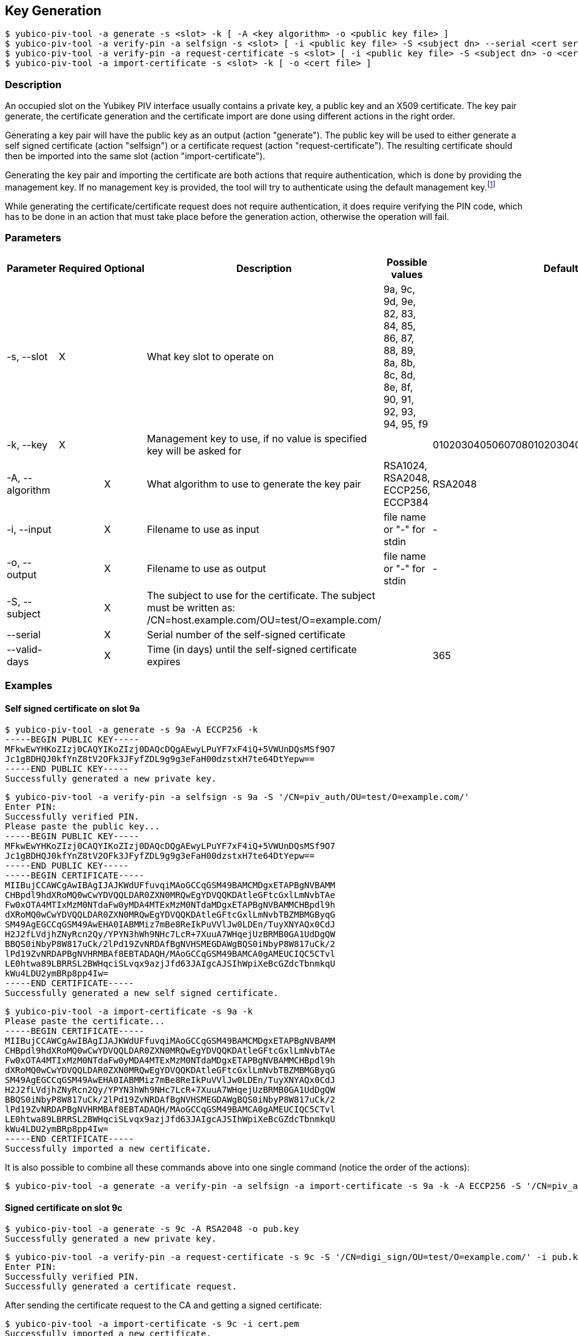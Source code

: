 == Key Generation
    $ yubico-piv-tool -a generate -s <slot> -k [ -A <key algorithm> -o <public key file> ]
    $ yubico-piv-tool -a verify-pin -a selfsign -s <slot> [ -i <public key file> -S <subject dn> --serial <cert serial number> --valid-days DAYS -o <cert file> ]
    $ yubico-piv-tool -a verify-pin -a request-certificate -s <slot> [ -i <public key file> -S <subject dn> -o <cert request file> ]
    $ yubico-piv-tool -a import-certificate -s <slot> -k [ -o <cert file> ]

=== Description
An occupied slot on the Yubikey PIV interface usually contains a private key, a public key and an X509 certificate.
The key pair generate, the certificate generation and the certificate import are done using different actions in the
right order.

Generating a key pair will have the public key as an output (action "generate"). The public key will be used to either
generate a self signed certificate (action "selfsign") or a certificate request (action "request-certificate"). The
resulting certificate should then be imported into the same slot (action "import-certificate").

Generating the key pair and importing the certificate are both actions that require
authentication, which is done by providing the management key. If no management key
is provided, the tool will try to authenticate using the default management key.footnote:[It is strongly recommended to
change the Yubikey's PIN, PUK and management key before start using it]

While generating the certificate/certificate request does not require authentication,
it does require verifying the PIN code, which has to be done in an action that must
take place before the generation action, otherwise the operation will fail.

=== Parameters

|===================================
|Parameter         | Required | Optional | Description | Possible values | Default value

|-s, --slot        | X | | What key slot to operate on | 9a, 9c, 9d, 9e, 82, 83, 84, 85, 86, 87, 88, 89,
                                                          8a, 8b, 8c, 8d, 8e, 8f, 90, 91, 92, 93, 94, 95, f9 |
|-k, --key         | X | | Management key to use, if no value is specified key will be asked for | | 010203040506070801020304050607080102030405060708
|-A, --algorithm   | | X | What algorithm to use to generate the key pair | RSA1024, RSA2048, ECCP256, ECCP384 | RSA2048
|-i, --input       | | X | Filename to use as input | file name or "-" for stdin | -
|-o, --output      | | X | Filename to use as output | file name or "-" for stdin | -
|-S, --subject     | | X | The subject to use for the certificate. The subject must be written as: /CN=host.example.com/OU=test/O=example.com/ | |
|--serial          | | X | Serial number of the self-signed certificate | |
|--valid-days      | | X | Time (in days) until the self-signed certificate expires | | 365
|===================================

=== Examples

==== Self signed certificate on slot 9a

    $ yubico-piv-tool -a generate -s 9a -A ECCP256 -k
    -----BEGIN PUBLIC KEY-----
    MFkwEwYHKoZIzj0CAQYIKoZIzj0DAQcDQgAEwyLPuYF7xF4iQ+5VWUnDQsMSf9O7
    Jc1gBDHQJ0kfYnZ8tV2OFk3JFyfZDL9g9g3eFaH00dzstxH7te64DtYepw==
    -----END PUBLIC KEY-----
    Successfully generated a new private key.

    $ yubico-piv-tool -a verify-pin -a selfsign -s 9a -S '/CN=piv_auth/OU=test/O=example.com/'
    Enter PIN:
    Successfully verified PIN.
    Please paste the public key...
    -----BEGIN PUBLIC KEY-----
    MFkwEwYHKoZIzj0CAQYIKoZIzj0DAQcDQgAEwyLPuYF7xF4iQ+5VWUnDQsMSf9O7
    Jc1gBDHQJ0kfYnZ8tV2OFk3JFyfZDL9g9g3eFaH00dzstxH7te64DtYepw==
    -----END PUBLIC KEY-----
    -----BEGIN CERTIFICATE-----
    MIIBujCCAWCgAwIBAgIJAJKWdUFfuvqiMAoGCCqGSM49BAMCMDgxETAPBgNVBAMM
    CHBpdl9hdXRoMQ0wCwYDVQQLDAR0ZXN0MRQwEgYDVQQKDAtleGFtcGxlLmNvbTAe
    Fw0xOTA4MTIxMzM0NTdaFw0yMDA4MTExMzM0NTdaMDgxETAPBgNVBAMMCHBpdl9h
    dXRoMQ0wCwYDVQQLDAR0ZXN0MRQwEgYDVQQKDAtleGFtcGxlLmNvbTBZMBMGByqG
    SM49AgEGCCqGSM49AwEHA0IABMMiz7mBe8ReIkPuVVlJw0LDEn/TuyXNYAQx0CdJ
    H2J2fLVdjhZNyRcn2Qy/YPYN3hWh9NHc7LcR+7XuuA7WHqejUzBRMB0GA1UdDgQW
    BBQS0iNbyP8W817uCk/2lPd19ZvNRDAfBgNVHSMEGDAWgBQS0iNbyP8W817uCk/2
    lPd19ZvNRDAPBgNVHRMBAf8EBTADAQH/MAoGCCqGSM49BAMCA0gAMEUCIQC5CTvl
    LE0htwa89LBRRSL2BWHqciSLvqx9azjJfd63JAIgcAJSIhWpiXeBcGZdcTbnmkqU
    kWu4LDU2ymBRp8pp4Iw=
    -----END CERTIFICATE-----
    Successfully generated a new self signed certificate.

    $ yubico-piv-tool -a import-certificate -s 9a -k
    Please paste the certificate...
    -----BEGIN CERTIFICATE-----
    MIIBujCCAWCgAwIBAgIJAJKWdUFfuvqiMAoGCCqGSM49BAMCMDgxETAPBgNVBAMM
    CHBpdl9hdXRoMQ0wCwYDVQQLDAR0ZXN0MRQwEgYDVQQKDAtleGFtcGxlLmNvbTAe
    Fw0xOTA4MTIxMzM0NTdaFw0yMDA4MTExMzM0NTdaMDgxETAPBgNVBAMMCHBpdl9h
    dXRoMQ0wCwYDVQQLDAR0ZXN0MRQwEgYDVQQKDAtleGFtcGxlLmNvbTBZMBMGByqG
    SM49AgEGCCqGSM49AwEHA0IABMMiz7mBe8ReIkPuVVlJw0LDEn/TuyXNYAQx0CdJ
    H2J2fLVdjhZNyRcn2Qy/YPYN3hWh9NHc7LcR+7XuuA7WHqejUzBRMB0GA1UdDgQW
    BBQS0iNbyP8W817uCk/2lPd19ZvNRDAfBgNVHSMEGDAWgBQS0iNbyP8W817uCk/2
    lPd19ZvNRDAPBgNVHRMBAf8EBTADAQH/MAoGCCqGSM49BAMCA0gAMEUCIQC5CTvl
    LE0htwa89LBRRSL2BWHqciSLvqx9azjJfd63JAIgcAJSIhWpiXeBcGZdcTbnmkqU
    kWu4LDU2ymBRp8pp4Iw=
    -----END CERTIFICATE-----
    Successfully imported a new certificate.

It is also possible to combine all these commands above into one single command (notice the order of the actions):

    $ yubico-piv-tool -a generate -a verify-pin -a selfsign -a import-certificate -s 9a -k -A ECCP256 -S '/CN=piv_auth/OU=test/O=example.com/'


==== Signed certificate on slot 9c

    $ yubico-piv-tool -a generate -s 9c -A RSA2048 -o pub.key
    Successfully generated a new private key.

    $ yubico-piv-tool -a verify-pin -a request-certificate -s 9c -S '/CN=digi_sign/OU=test/O=example.com/' -i pub.key -o csr.pem
    Enter PIN:
    Successfully verified PIN.
    Successfully generated a certificate request.

After sending the certificate request to the CA and getting a signed certificate:

    $ yubico-piv-tool -a import-certificate -s 9c -i cert.pem
    Successfully imported a new certificate.